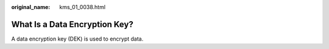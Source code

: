 :original_name: kms_01_0038.html

.. _kms_01_0038:

What Is a Data Encryption Key?
==============================

A data encryption key (DEK) is used to encrypt data.
